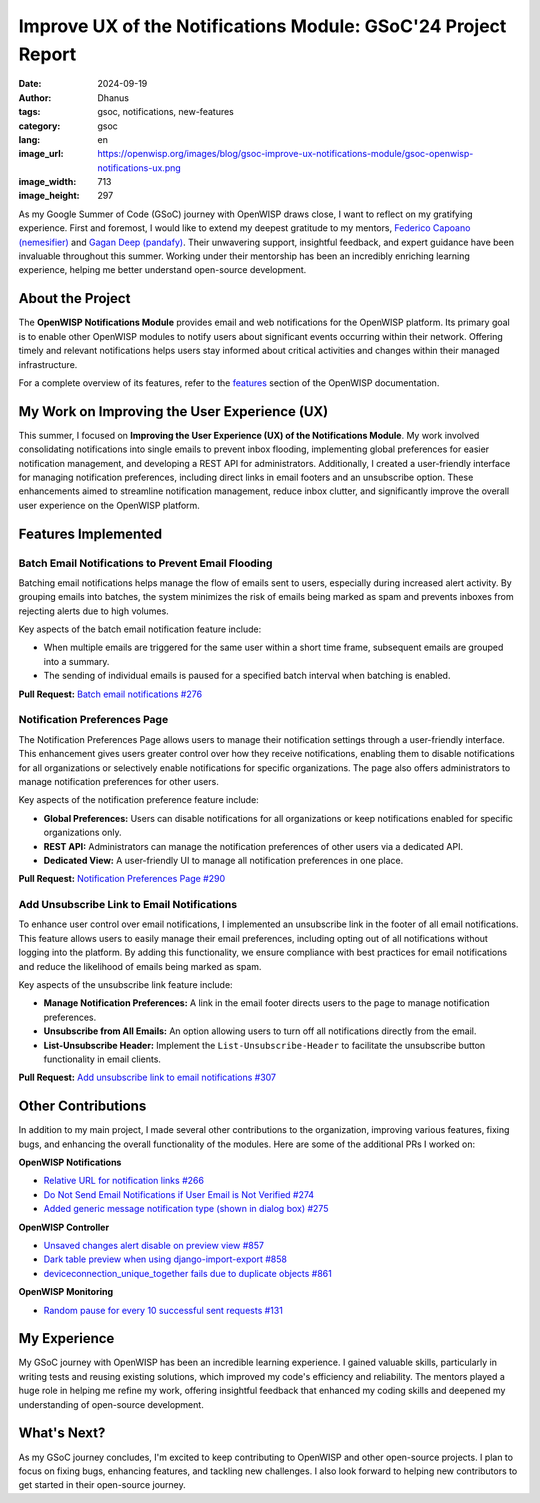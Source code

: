 Improve UX of the Notifications Module: GSoC'24 Project Report
==============================================================

:date: 2024-09-19
:author: Dhanus
:tags: gsoc, notifications, new-features
:category: gsoc
:lang: en
:image_url: https://openwisp.org/images/blog/gsoc-improve-ux-notifications-module/gsoc-openwisp-notifications-ux.png
:image_width: 713
:image_height: 297

.. image:: {static}/images/blog/gsoc-improve-ux-notifications-module/gsoc-openwisp-notifications-ux.png
    :alt: Google Summer of Code, OpenWISP UX Improvements to the Notifications Module
    :align: center

As my Google Summer of Code (GSoC) journey with OpenWISP draws close, I
want to reflect on my gratifying experience. First and foremost, I would
like to extend my deepest gratitude to my mentors, `Federico Capoano
(nemesifier) <https://github.com/nemesifier>`_ and `Gagan Deep (pandafy)
<https://github.com/pandafy>`_. Their unwavering support, insightful
feedback, and expert guidance have been invaluable throughout this summer.
Working under their mentorship has been an incredibly enriching learning
experience, helping me better understand open-source development.

About the Project
-----------------

The **OpenWISP Notifications Module** provides email and web notifications
for the OpenWISP platform. Its primary goal is to enable other OpenWISP
modules to notify users about significant events occurring within their
network. Offering timely and relevant notifications helps users stay
informed about critical activities and changes within their managed
infrastructure.

For a complete overview of its features, refer to the `features
<https://openwisp.io/docs/stable/notifications/user/intro.html>`_ section
of the OpenWISP documentation.

My Work on Improving the User Experience (UX)
---------------------------------------------

This summer, I focused on **Improving the User Experience (UX) of the
Notifications Module**. My work involved consolidating notifications into
single emails to prevent inbox flooding, implementing global preferences
for easier notification management, and developing a REST API for
administrators. Additionally, I created a user-friendly interface for
managing notification preferences, including direct links in email footers
and an unsubscribe option. These enhancements aimed to streamline
notification management, reduce inbox clutter, and significantly improve
the overall user experience on the OpenWISP platform.

Features Implemented
--------------------

Batch Email Notifications to Prevent Email Flooding
~~~~~~~~~~~~~~~~~~~~~~~~~~~~~~~~~~~~~~~~~~~~~~~~~~~

.. image:: {static}/images/blog/gsoc-improve-ux-notifications-module/batch-email.png
    :alt: Batch Email Summary
    :align: center

Batching email notifications helps manage the flow of emails sent to
users, especially during increased alert activity. By grouping emails into
batches, the system minimizes the risk of emails being marked as spam and
prevents inboxes from rejecting alerts due to high volumes.

Key aspects of the batch email notification feature include:

- When multiple emails are triggered for the same user within a short time
  frame, subsequent emails are grouped into a summary.
- The sending of individual emails is paused for a specified batch
  interval when batching is enabled.

**Pull Request:** `Batch email notifications #276
<https://github.com/openwisp/openwisp-notifications/pull/276>`_

Notification Preferences Page
~~~~~~~~~~~~~~~~~~~~~~~~~~~~~

.. image:: {static}/images/blog/gsoc-improve-ux-notifications-module/notification-preference-page.png
    :alt: Notification Preferences Page
    :align: center

The Notification Preferences Page allows users to manage their
notification settings through a user-friendly interface. This enhancement
gives users greater control over how they receive notifications, enabling
them to disable notifications for all organizations or selectively enable
notifications for specific organizations. The page also offers
administrators to manage notification preferences for other users.

Key aspects of the notification preference feature include:

- **Global Preferences:** Users can disable notifications for all
  organizations or keep notifications enabled for specific organizations
  only.
- **REST API:** Administrators can manage the notification preferences of
  other users via a dedicated API.
- **Dedicated View:** A user-friendly UI to manage all notification
  preferences in one place.

**Pull Request:** `Notification Preferences Page #290
<https://github.com/openwisp/openwisp-notifications/pull/290>`_

Add Unsubscribe Link to Email Notifications
~~~~~~~~~~~~~~~~~~~~~~~~~~~~~~~~~~~~~~~~~~~

.. image:: {static}/images/blog/gsoc-improve-ux-notifications-module/unsubscribe-page.png
    :alt: Unsubscribe Page
    :align: center

To enhance user control over email notifications, I implemented an
unsubscribe link in the footer of all email notifications. This feature
allows users to easily manage their email preferences, including opting
out of all notifications without logging into the platform. By adding this
functionality, we ensure compliance with best practices for email
notifications and reduce the likelihood of emails being marked as spam.

Key aspects of the unsubscribe link feature include:

- **Manage Notification Preferences:** A link in the email footer directs
  users to the page to manage notification preferences.
- **Unsubscribe from All Emails:** An option allowing users to turn off
  all notifications directly from the email.
- **List-Unsubscribe Header:** Implement the ``List-Unsubscribe-Header``
  to facilitate the unsubscribe button functionality in email clients.

**Pull Request:** `Add unsubscribe link to email notifications #307
<https://github.com/openwisp/openwisp-notifications/pull/307>`_

Other Contributions
-------------------

In addition to my main project, I made several other contributions to the
organization, improving various features, fixing bugs, and enhancing the
overall functionality of the modules. Here are some of the additional PRs
I worked on:

**OpenWISP Notifications**

- `Relative URL for notification links #266
  <https://github.com/openwisp/openwisp-notifications/pull/266>`_
- `Do Not Send Email Notifications if User Email is Not Verified #274
  <https://github.com/openwisp/openwisp-notifications/pull/274>`_
- `Added generic message notification type (shown in dialog box) #275
  <https://github.com/openwisp/openwisp-notifications/pull/275>`_

**OpenWISP Controller**

- `Unsaved changes alert disable on preview view #857
  <https://github.com/openwisp/openwisp-controller/pull/857>`_
- `Dark table preview when using django-import-export #858
  <https://github.com/openwisp/openwisp-controller/pull/858>`_
- `deviceconnection_unique_together fails due to duplicate objects #861
  <https://github.com/openwisp/openwisp-controller/pull/861>`_

**OpenWISP Monitoring**

- `Random pause for every 10 successful sent requests #131
  <https://github.com/openwisp/openwrt-openwisp-monitoring/pull/131>`_

My Experience
-------------

My GSoC journey with OpenWISP has been an incredible learning experience.
I gained valuable skills, particularly in writing tests and reusing
existing solutions, which improved my code's efficiency and reliability.
The mentors played a huge role in helping me refine my work, offering
insightful feedback that enhanced my coding skills and deepened my
understanding of open-source development.

What's Next?
------------

As my GSoC journey concludes, I'm excited to keep contributing to OpenWISP
and other open-source projects. I plan to focus on fixing bugs, enhancing
features, and tackling new challenges. I also look forward to helping new
contributors to get started in their open-source journey.
